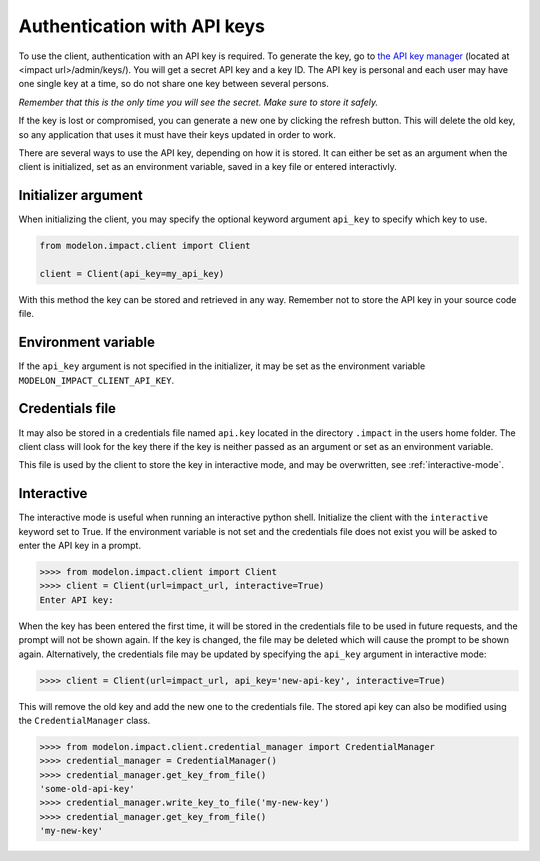 Authentication with API keys
============================

To use the client, authentication with an API key is required. To generate the key, go
to `the API key manager`_ (located at <impact url>/admin/keys/). You will get a secret
API key and a key ID. The API key is personal and each user may have one single key at
a time, so do not share one key between several persons.

*Remember that this is the only time you will see the secret. Make sure to store it
safely.*

If the key is lost or compromised, you can generate a new one by clicking the refresh
button. This will delete the old key, so any application that uses it must have their
keys updated in order to work.

There are several ways to use the API key, depending on how it is stored. It can either
be set as an argument when the client is initialized, set as an environment variable,
saved in a key file or entered interactivly.


Initializer argument
####################

When initializing the client, you may specify the optional keyword argument ``api_key``
to specify which key to use.

.. code-block:: python

    from modelon.impact.client import Client

    client = Client(api_key=my_api_key)

With this method the key can be stored and retrieved in any way. Remember not to store
the API key in your source code file.


Environment variable
####################

If the ``api_key`` argument is not specified in the initializer, it may be set as the
environment variable ``MODELON_IMPACT_CLIENT_API_KEY``.


Credentials file
################

It may also be stored in a credentials file named ``api.key`` located in the directory
``.impact`` in the users home folder. The client class will look for the key there if
the key is neither passed as an argument or set as an environment variable.

This file is used by the client to store the key in interactive mode, and may be
overwritten, see :ref:`interactive-mode`.


.. _interactive-mode:

Interactive
###########

The interactive mode is useful when running an interactive python shell. Initialize the
client with the ``interactive`` keyword set to True. If the environment variable is not
set and the credentials file does not exist you will be asked to enter the API key in a
prompt.

.. code-block:: pycon

    >>>> from modelon.impact.client import Client
    >>>> client = Client(url=impact_url, interactive=True)
    Enter API key:


When the key has been entered the first time, it will be stored in the credentials file
to be used in future requests, and the prompt will not be shown again. If the key is
changed, the file may be deleted which will cause the prompt to be shown again.
Alternatively, the credentials file may be updated by specifying the ``api_key``
argument in interactive mode:

.. code-block:: pycon

    >>>> client = Client(url=impact_url, api_key='new-api-key', interactive=True)

This will remove the old key and add the new one to the credentials file. The stored
api key can also be modified using the ``CredentialManager`` class.

.. code-block:: pycon

    >>>> from modelon.impact.client.credential_manager import CredentialManager
    >>>> credential_manager = CredentialManager()
    >>>> credential_manager.get_key_from_file()
    'some-old-api-key'
    >>>> credential_manager.write_key_to_file('my-new-key')
    >>>> credential_manager.get_key_from_file()
    'my-new-key'

.. _the API key manager: /admin/keys/
